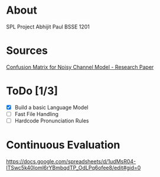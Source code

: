 
* About
  SPL Project
  Abhijit Paul
  BSSE 1201
* Sources
  [[https://www.researchgate.net/profile/Kenneth-Church-2/publication/221102042_A_Spelling_Correction_Program_Based_on_a_Noisy_Channel_Model/links/09e415120007d5385f000000/A-Spelling-Correction-Program-Based-on-a-Noisy-Channel-Model.pdf?origin=publication_detail][Confusion Matrix for Noisy Channel Model - Research Paper]]
* ToDo [1/3]
  - [X] Build a basic Language Model
  - [ ] Fast File Handling
  - [ ] Hardcode Pronunciation Rules
* Continuous Evaluation
https://docs.google.com/spreadsheets/d/1udMsR04-lTSwc5k40loml6rYBmbqdTP_OdLPq6ofee8/edit#gid=0
